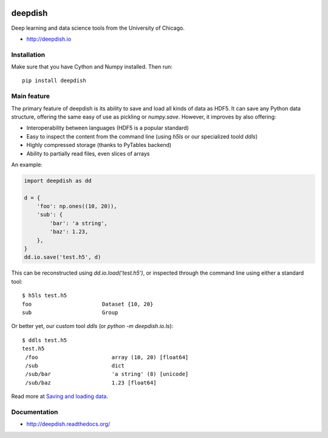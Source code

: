 .. image:: https://readthedocs.org/projects/deepdish/badge/?version=latest
    :target: https://readthedocs.org/projects/deepdish/?badge=latest
    :alt: Documentation Status

.. image:: https://travis-ci.org/uchicago-cs/deepdish.svg?branch=master
    :target: https://travis-ci.org/uchicago-cs/deepdish/

.. image:: https://img.shields.io/pypi/v/deepdish.svg
    :target: https://pypi.python.org/pypi/deepdish

.. image:: https://coveralls.io/repos/uchicago-cs/deepdish/badge.svg?branch=master&service=github
    :target: https://coveralls.io/github/uchicago-cs/deepdish?branch=master

deepdish
========

Deep learning and data science tools from the University of Chicago.

* http://deepdish.io

Installation
------------
Make sure that you have Cython and Numpy installed. Then run::

    pip install deepdish

Main feature
------------
The primary feature of deepdish is its ability to save and load all kinds of
data as HDF5. It can save any Python data structure, offering the same easy of
use as pickling or `numpy.save`. However, it improves by also offering:

- Interoperability between languages (HDF5 is a popular standard)
- Easy to inspect the content from the command line (using `h5ls` or our
  specialized toold `ddls`)
- Highly compressed storage (thanks to PyTables backend)
- Ability to partially read files, even slices of arrays

An example:

.. code:: python

    import deepdish as dd

    d = {
        'foo': np.ones((10, 20)),
        'sub': {
            'bar': 'a string',
            'baz': 1.23,
        },
    }
    dd.io.save('test.h5', d)

This can be reconstructed using `dd.io.load('test.h5')`, or inspected through
the command line using either a standard tool::

    $ h5ls test.h5
    foo                      Dataset {10, 20}
    sub                      Group

Or better yet, our custom tool `ddls` (or `python -m deepdish.io.ls`)::

    $ ddls test.h5
    test.h5
     /foo                       array (10, 20) [float64]
     /sub                       dict
     /sub/bar                   'a string' (8) [unicode]
     /sub/baz                   1.23 [float64]

Read more at `Saving and loading data <http://deepdish.readthedocs.org/en/latest/io.html>`__.

Documentation
-------------

* http://deepdish.readthedocs.org/

.. |doc| image:: https://readthedocs.org/projects/deepdish/badge/?version=latest
         :target: https://readthedocs.org/projects/deepdish/?badge=latest
         :alt: Documentation Status
